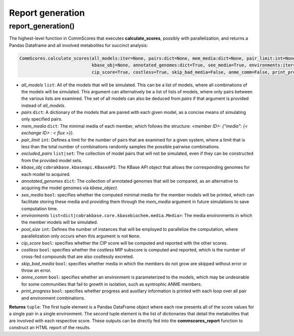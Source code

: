 Report generation
----------------------------------------------------------------------------

----------------------
report_generation()
----------------------

The highest-level function in CommScores that executes **calculate_scores**, possibly with parallelization, and returns a Pandas Dataframe and all involved metabolites for succinct analysis:

.. code-block:: python

 CommScores.calculate_scores(all_models:iter=None, pairs:dict=None, mem_media:dict=None, pair_limit:int=None, exclude_pairs:list=None, 
                             kbase_obj=None, annotated_genomes:dict=True, see_media=True, environments:iter=None, pool_size:int=None, 
                             cip_score=True, costless=True, skip_bad_media=False, anme_comm=False, print_progress=False)

- *all_models* ``list``: All of the models that will be simulated. This can be a list of models, where all combinations of the models will be simulated. This argument can alternatively be a list of lists of models, where only pairs between the various lists are examined. The set of all models can also be deduced from *pairs* if that argument is provided instead of *all_models*.
- *pairs* ``dict``: A dictionary of the models that are paired with each given model, as a concise means of simulating only specified pairs.
- *mem_media* ``dict``: The minimal media of each member, which follows the structure: `<member ID>: {"media": {< exchange ID> : < flux >}}`.
- *pair_limit* ``int``: Defines a limit for the number of pairs that are examined for a given system, where a limit that is less than the total number of combinations randomly samples the possible pairwise combinations.
- *excluded_pairs* ``list|set``: The collection of model pairs that will not be simulated, even if they can be constructed from the provided model sets.
- *kbase_obj* ``cobrakbase.kbaseapi.KBaseAPI``: The KBase API object that allows the corresponding genomes for each model to acquired.
- *annotated_genomes* ``dict``: The collection of annotated genomes that will be compared, as an alternative to acquiring the model genomes via *kbase_object*.
- *see_media* ``bool``: specifies whether the computed minimal media for the member models will be printed, which can facilitate storing these media and providing them through the `mem_media` argument in future simulations to save computation time.
- *environments* ``list<dict|cobrakbase.core.kbasebiochem.media.Media>``: The media environments in which the member models will be simulated.
- *pool_size* ``int``: Defines the number of instances that will be employed to parallelize the computation, where parallelization only occurs when this argument is not ``None``.
- *cip_score* ``bool``: specifies whether the CIP score will be computed and reported with the other scores.
- *costless* ``bool``: specifies whether the costless MIP subscore is computed and reported, which is the number of cross-fed compounds that are also costlessly excreted.
- *skip_bad_media* ``bool``: specifies whether media in which the members do not grow are skipped without error or throw an error.
- *anme_comm* ``bool``: specifies whether an environment is parameterized to the models, which may be undesirable for some communities that fail to growth in isolation, such as syntrophic ANME members.
- *print_progress* ``bool``: specifies whether progress and auxillary information is printed with each loop over all pair and environment combinations.

**Returns** ``tuple``: The first tuple element is a Pandas DataFrame object where each row presents all of the score values for a single pair in a single environment. The second tuple element is the list of dictionaries that detail the metabolites that are involved with each respective score. These outputs can be directly fed into the **commscores_report** function to construct an HTML report of the results.